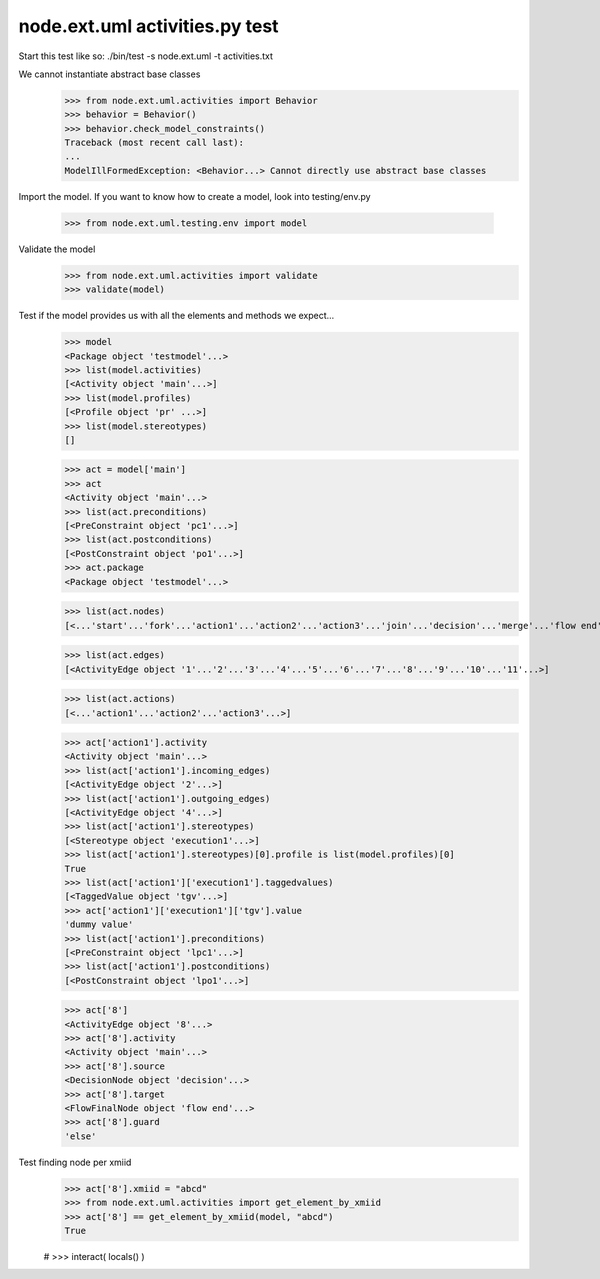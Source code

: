 node.ext.uml activities.py test
===============================

Start this test like so:
./bin/test -s node.ext.uml -t activities.txt

We cannot instantiate abstract base classes
    >>> from node.ext.uml.activities import Behavior
    >>> behavior = Behavior()
    >>> behavior.check_model_constraints()
    Traceback (most recent call last):
    ...
    ModelIllFormedException: <Behavior...> Cannot directly use abstract base classes

Import the model.
If you want to know how to create a model, look into testing/env.py
    >>> from node.ext.uml.testing.env import model

Validate the model
    >>> from node.ext.uml.activities import validate
    >>> validate(model)

Test if the model provides us with all the elements and methods we expect...
    >>> model
    <Package object 'testmodel'...>
    >>> list(model.activities)
    [<Activity object 'main'...>]
    >>> list(model.profiles)
    [<Profile object 'pr' ...>]
    >>> list(model.stereotypes)
    []

    >>> act = model['main']
    >>> act
    <Activity object 'main'...>
    >>> list(act.preconditions)
    [<PreConstraint object 'pc1'...>]
    >>> list(act.postconditions)
    [<PostConstraint object 'po1'...>]
    >>> act.package
    <Package object 'testmodel'...>

    >>> list(act.nodes)
    [<...'start'...'fork'...'action1'...'action2'...'action3'...'join'...'decision'...'merge'...'flow end'...'end'...>]

    >>> list(act.edges)
    [<ActivityEdge object '1'...'2'...'3'...'4'...'5'...'6'...'7'...'8'...'9'...'10'...'11'...>]

    >>> list(act.actions)
    [<...'action1'...'action2'...'action3'...>]

    >>> act['action1'].activity
    <Activity object 'main'...>
    >>> list(act['action1'].incoming_edges)
    [<ActivityEdge object '2'...>]
    >>> list(act['action1'].outgoing_edges)
    [<ActivityEdge object '4'...>]
    >>> list(act['action1'].stereotypes)
    [<Stereotype object 'execution1'...>]
    >>> list(act['action1'].stereotypes)[0].profile is list(model.profiles)[0]
    True
    >>> list(act['action1']['execution1'].taggedvalues)
    [<TaggedValue object 'tgv'...>]
    >>> act['action1']['execution1']['tgv'].value
    'dummy value'
    >>> list(act['action1'].preconditions)
    [<PreConstraint object 'lpc1'...>]
    >>> list(act['action1'].postconditions)
    [<PostConstraint object 'lpo1'...>]

    >>> act['8']
    <ActivityEdge object '8'...>
    >>> act['8'].activity
    <Activity object 'main'...>
    >>> act['8'].source
    <DecisionNode object 'decision'...>
    >>> act['8'].target
    <FlowFinalNode object 'flow end'...>
    >>> act['8'].guard
    'else'


Test finding node per xmiid
    >>> act['8'].xmiid = "abcd"
    >>> from node.ext.uml.activities import get_element_by_xmiid
    >>> act['8'] == get_element_by_xmiid(model, "abcd")
    True

    # >>> interact( locals() )

